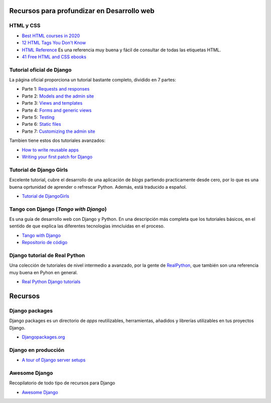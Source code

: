 Recursos para profundizar en Desarrollo web
-------------------------------------------

HTML y CSS
~~~~~~~~~~

- `Best HTML courses in 2020 <https://hackr.io/blog/best-html-courses>`__

- `12 HTML Tags You Don't Know <https://jatinrao.dev/12-html-tags-you-dont-know>`__

- `HTML Reference <https://htmlreference.io/>`__ Es una referencia muy buena y
  fácil de consultar de todas las etiquetas HTML.

- `41 Free HTML and CSS ebooks <https://freefrontend.com/html-css-books/>`__


Tutorial oficial de Django
~~~~~~~~~~~~~~~~~~~~~~~~~~

La página oficial proporciona un tutorial bastante completo, dividido en
7 partes:

-  Parte 1: `Requests and
   responses <https://docs.djangoproject.com/en/3.0/intro/tutorial01/>`__
-  Parte 2: `Models and the admin
   site <https://docs.djangoproject.com/en/3.0/intro/tutorial02/>`__
-  Parte 3: `Views and
   templates <https://docs.djangoproject.com/en/3.0/intro/tutorial03/>`__
-  Parte 4: `Forms and generic
   views <https://docs.djangoproject.com/en/3.0/intro/tutorial04/>`__
-  Parte 5:
   `Testing <https://docs.djangoproject.com/en/3.0/intro/tutorial05/>`__
-  Parte 6: `Static
   files <https://docs.djangoproject.com/en/3.0/intro/tutorial06/>`__
-  Parte 7: `Customizing the admin
   site <https://docs.djangoproject.com/en/3.0/intro/tutorial07/>`__

Tambien tiene estos dos tutoriales avanzados:

-  `How to write reusable
   apps <https://docs.djangoproject.com/en/3.0/intro/reusable-apps/>`__
-  `Writing your first patch for
   Django <https://docs.djangoproject.com/en/3.0/intro/contributing/>`__

Tutorial de Django Girls
~~~~~~~~~~~~~~~~~~~~~~~~~~~~~~~~~~~~~~~~~~~~~~~~~~~~~~~~~~~~~~~~~~~~~~~~

Excelente tutorial, cubre el desarrollo de una aplicación de *blogs*
partiendo practicamente desde cero, por lo que es una buena oprtunidad
de aprender o refrescar Python. Además, está traducido a español.

-  `Tutorial de DjangoGirls <https://tutorial.djangogirls.org/es/>`__

Tango con Django (*Tango with Django*)
~~~~~~~~~~~~~~~~~~~~~~~~~~~~~~~~~~~~~~~~~~~~~~~~~~~~~~~~~~~~~~~~~~~~~~~~

Es una guía de desarrollo web con Django y Python. En una descripción
más completa que los tutoriales básicos, en el sentido de que explica
las diferentes tecnologías imncluidas en el proceso.

-  `Tango with Django <https://www.tangowithdjango.com/>`__
-  `Repositorio de
   código <https://github.com/maxwelld90/tango_with_django_2_code>`__

Django tutorial de Real Python
~~~~~~~~~~~~~~~~~~~~~~~~~~~~~~~~~~~~~~~~~~~~~~~~~~~~~~~~~~~~~~~~~~~~~~~~

Una colección de tutoriales de nivel intermedio a avanzado, por la gente
de `RealPython <https://realpython.com/>`__, que también son una
referencia muy buena en Pyhon en general.

-  `Real Python Django tutorials <https://realpython.com/>`__

Recursos
------------------------------------------------------------------------

Django packages
~~~~~~~~~~~~~~~~~~~~~~~~~~~~~~~~~~~~~~~~~~~~~~~~~~~~~~~~~~~~~~~~~~~~~~~~

Django packages es un directorio de *apps* reutilizables, herramientas,
añadidos y librerías utilizables en tus proyectos Django.

-  `Djangopackages.org <https://djangopackages.org/>`__

Django en producción
~~~~~~~~~~~~~~~~~~~~~~~~~~~~~~~~~~~~~~~~~~~~~~~~~~~~~~~~~~~~~~~~~~~~~~~~

-  `A tour of Django server
   setups <https://mattsegal.dev/django-prod-architectures.html>`__

Awesome Django
~~~~~~~~~~~~~~~~~~~~~~~~~~~~~~~~~~~~~~~~~~~~~~~~~~~~~~~~~~~~~~~~~~~~~~~~

Recopilatorio de todo tipo de recursos para Django

-  `Awesome Django <https://github.com/shahraizali/awesome-django>`__
